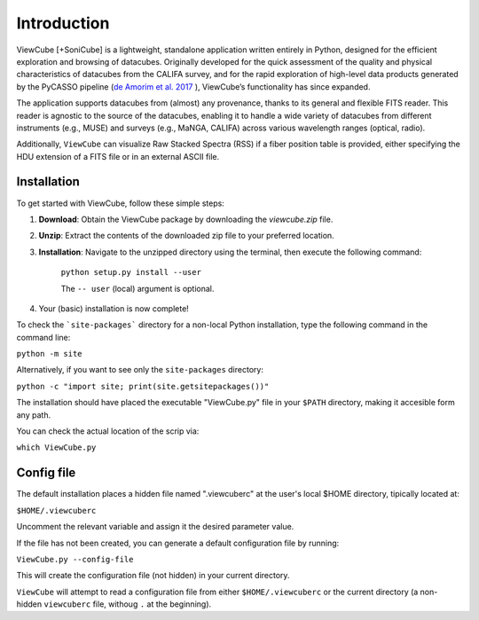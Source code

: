 ************
Introduction
************

ViewCube [+SoniCube] is a lightweight, standalone application written entirely in Python, 
designed for the efficient exploration and browsing of datacubes. Originally developed for 
the quick assessment of the quality and physical characteristics of datacubes from the CALIFA 
survey, and for the rapid exploration of high-level data products generated by the 
PyCASSO pipeline 
(`de Amorim et al. 2017 <https://ui.adsabs.harvard.edu/abs/2017MNRAS.471.3727D/abstract>`_ ), 
ViewCube’s functionality has since expanded.

The application supports datacubes from (almost) any provenance, thanks to its general 
and flexible FITS reader. This reader is agnostic to the source of the datacubes, enabling 
it to handle a wide variety of datacubes from different instruments (e.g., MUSE) and surveys 
(e.g., MaNGA, CALIFA) across various wavelength ranges (optical, radio).

Additionally, ``ViewCube`` can visualize Raw Stacked Spectra (RSS) if a fiber position table 
is provided, either specifying the HDU extension of a FITS file or in an external ASCII file.


^^^^^^^^^^^^
Installation
^^^^^^^^^^^^

To get started with ViewCube, follow these simple steps:

1. **Download**: Obtain the ViewCube package by downloading the `viewcube.zip` file.
2. **Unzip**: Extract the contents of the downloaded zip file to your preferred location.
3. **Installation**: Navigate to the unzipped directory using the terminal, then execute the following command: 

    ``python setup.py install --user``

    The ``-- user`` (local) argument is optional.

4. Your (basic) installation is now complete!

To check the ```site-packages``` directory for a non-local Python installation, 
type the following command in the command line:

``python -m site``

Alternatively, if you want to see only the ``site-packages`` directory:

``python -c "import site; print(site.getsitepackages())"``


The installation should have placed the executable "ViewCube.py" file in your ``$PATH`` directory, 
making it accesible form any path.

You can check the actual location of the scrip via:

``which ViewCube.py``

^^^^^^^^^^^
Config file
^^^^^^^^^^^

The default installation places a hidden file named ".viewcuberc" at the user's local $HOME directory, 
tipically located at:

``$HOME/.viewcuberc``

Uncomment the relevant variable and assign it the desired parameter value.

If the file has not been created, you can generate a default configuration file by running:

``ViewCube.py --config-file``

This will create the configuration file (not hidden) in your current directory.

``ViewCube`` will attempt to read a configuration file from either ``$HOME/.viewcuberc`` or
the current directory (a non-hidden ``viewcuberc`` file, withoug ``.`` at the beginning).



